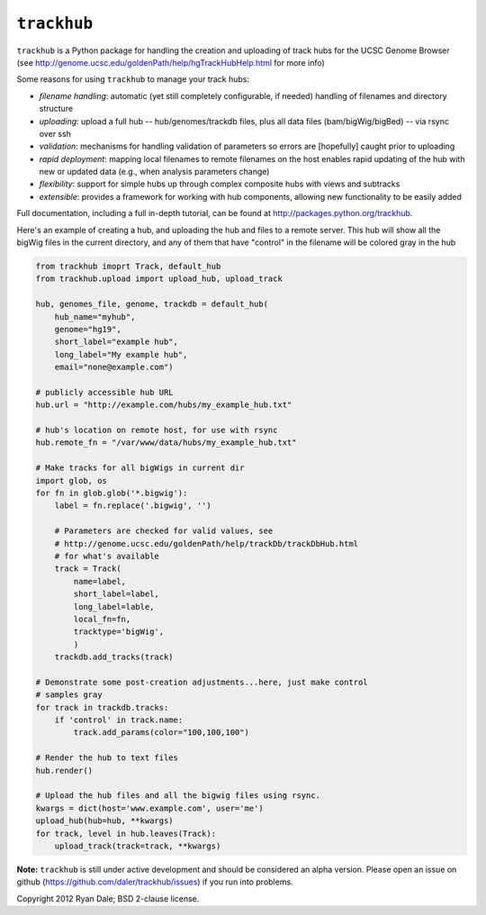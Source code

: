 ``trackhub``
============

``trackhub`` is a Python package for handling the creation and uploading of
track hubs for the UCSC Genome Browser (see
http://genome.ucsc.edu/goldenPath/help/hgTrackHubHelp.html for more info)

Some reasons for using ``trackhub`` to manage your track hubs:

* `filename handling`: automatic (yet still completely configurable, if needed)
  handling of filenames and directory structure
* `uploading`: upload a full hub -- hub/genomes/trackdb files, plus all data
  files (bam/bigWig/bigBed) -- via rsync over ssh
* `validation`: mechanisms for handling validation of parameters so errors are
  [hopefully] caught prior to uploading
* `rapid deployment`: mapping local filenames to remote filenames on the host enables
  rapid updating of the hub with new or updated data (e.g., when analysis
  parameters change)
* `flexibility`: support for simple hubs up through complex composite hubs with
  views and subtracks
* `extensible`: provides a framework for working with hub components, allowing
  new functionality to be easily added


Full documentation, including a full in-depth tutorial, can be found at
http://packages.python.org/trackhub.

Here's an example of creating a hub, and uploading the hub and files to
a remote server.  This hub will show all the bigWig files in the current
directory, and any of them that have "control" in the filename will be colored
gray in the hub

.. code-block:: python

    from trackhub imoprt Track, default_hub
    from trackhub.upload import upload_hub, upload_track

    hub, genomes_file, genome, trackdb = default_hub(
        hub_name="myhub",
        genome="hg19",
        short_label="example hub",
        long_label="My example hub",
        email="none@example.com")

    # publicly accessible hub URL
    hub.url = "http://example.com/hubs/my_example_hub.txt"

    # hub's location on remote host, for use with rsync
    hub.remote_fn = "/var/www/data/hubs/my_example_hub.txt"

    # Make tracks for all bigWigs in current dir
    import glob, os
    for fn in glob.glob('*.bigwig'):
        label = fn.replace('.bigwig', '')

        # Parameters are checked for valid values, see 
        # http://genome.ucsc.edu/goldenPath/help/trackDb/trackDbHub.html
        # for what's available
        track = Track(
            name=label,
            short_label=label,
            long_label=lable,
            local_fn=fn,
            tracktype='bigWig',
            )
        trackdb.add_tracks(track)

    # Demonstrate some post-creation adjustments...here, just make control
    # samples gray
    for track in trackdb.tracks:
        if 'control' in track.name:
            track.add_params(color="100,100,100")

    # Render the hub to text files
    hub.render()

    # Upload the hub files and all the bigwig files using rsync.
    kwargs = dict(host='www.example.com', user='me')
    upload_hub(hub=hub, **kwargs)
    for track, level in hub.leaves(Track):
        upload_track(track=track, **kwargs)


**Note:** ``trackhub`` is still under active development and should be considered an
alpha version.  Please open an issue on github
(https://github.com/daler/trackhub/issues) if you run into problems.




Copyright 2012 Ryan Dale; BSD 2-clause license.
